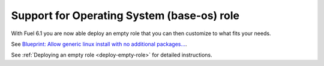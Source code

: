 
Support for Operating System (base-os) role
-------------------------------------------

With Fuel 6.1 you are now able deploy
an empty role that you can then customize
to what fits your needs.

See `Blueprint: Allow generic linux install with no additional packages...
<https://blueprints.launchpad.net/fuel/+spec/blank-role-node>`_.

See :ref:`Deploying an empty role <deploy-empty-role>` for detailed instructions.
